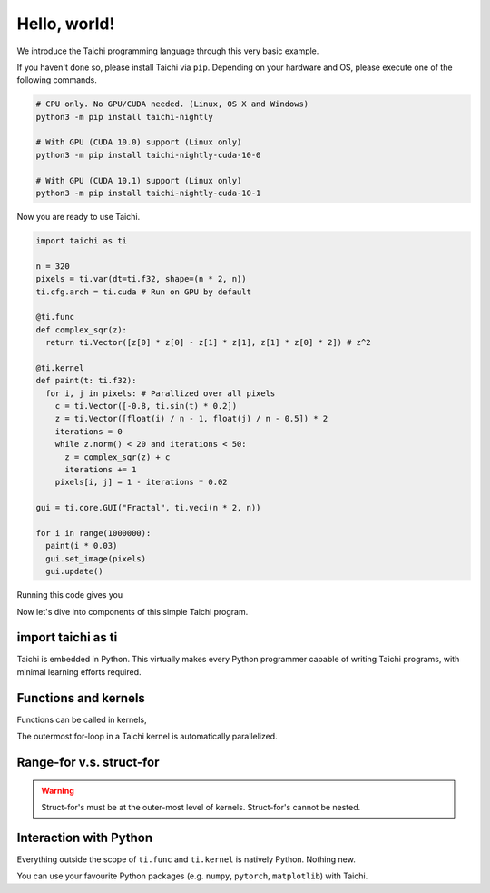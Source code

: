 Hello, world!
===============================================

We introduce the Taichi programming language through this very basic example.

If you haven't done so, please install Taichi via ``pip``.
Depending on your hardware and OS, please execute one of the following commands.

.. code-block:: bash

  # CPU only. No GPU/CUDA needed. (Linux, OS X and Windows)
  python3 -m pip install taichi-nightly

  # With GPU (CUDA 10.0) support (Linux only)
  python3 -m pip install taichi-nightly-cuda-10-0

  # With GPU (CUDA 10.1) support (Linux only)
  python3 -m pip install taichi-nightly-cuda-10-1

Now you are ready to use Taichi.

.. code-block:: python

  import taichi as ti

  n = 320
  pixels = ti.var(dt=ti.f32, shape=(n * 2, n))
  ti.cfg.arch = ti.cuda # Run on GPU by default

  @ti.func
  def complex_sqr(z):
    return ti.Vector([z[0] * z[0] - z[1] * z[1], z[1] * z[0] * 2]) # z^2

  @ti.kernel
  def paint(t: ti.f32):
    for i, j in pixels: # Parallized over all pixels
      c = ti.Vector([-0.8, ti.sin(t) * 0.2])
      z = ti.Vector([float(i) / n - 1, float(j) / n - 0.5]) * 2
      iterations = 0
      while z.norm() < 20 and iterations < 50:
        z = complex_sqr(z) + c
        iterations += 1
      pixels[i, j] = 1 - iterations * 0.02

  gui = ti.core.GUI("Fractal", ti.veci(n * 2, n))

  for i in range(1000000):
    paint(i * 0.03)
    gui.set_image(pixels)
    gui.update()

Running this code gives you

.. image:: https://github.com/yuanming-hu/public_files/raw/master/graphics/taichi/fractal.gif

Now let's dive into components of this simple Taichi program.

import taichi as ti
-------------------
Taichi is embedded in Python.
This virtually makes every Python programmer capable of writing Taichi programs, with minimal learning efforts required.

Functions and kernels
---------------------
Functions can be called in kernels,

The outermost for-loop in a Taichi kernel is automatically parallelized.

Range-for v.s. struct-for
----------------------------------
.. warning::

    Struct-for's must be at the outer-most level of kernels. Struct-for's cannot be nested.


Interaction with Python
------------------------
Everything outside the scope of ``ti.func`` and ``ti.kernel`` is natively Python. Nothing new.

You can use your favourite Python packages (e.g. ``numpy``, ``pytorch``, ``matplotlib``) with Taichi.

